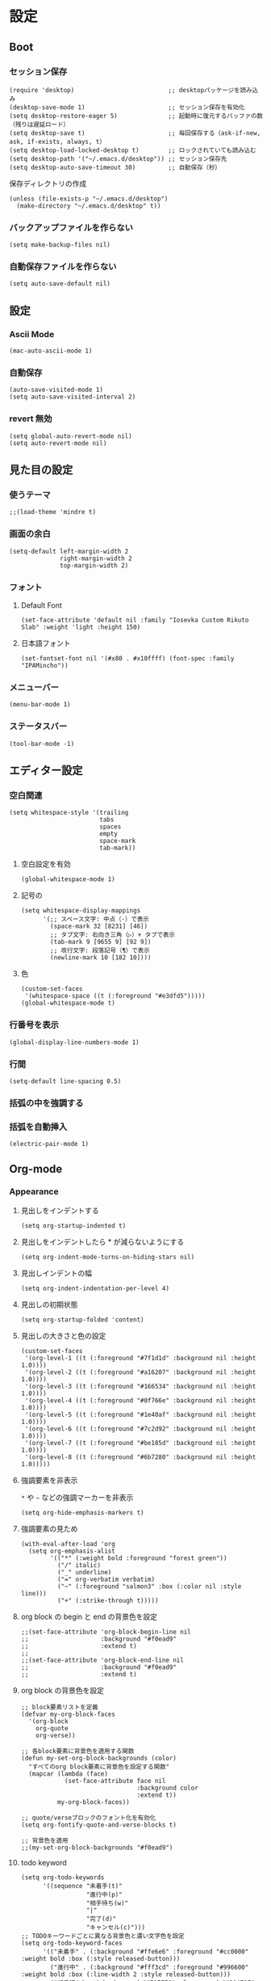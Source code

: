 #+STARTUP: content
#+STARTUP: fold
* 設定
** Boot
*** セッション保存
#+begin_src elisp
  (require 'desktop)                          ;; desktopパッケージを読み込み
  (desktop-save-mode 1)                       ;; セッション保存を有効化
  (setq desktop-restore-eager 5)              ;; 起動時に復元するバッファの数（残りは遅延ロード）
  (setq desktop-save t)                       ;; 毎回保存する（ask-if-new, ask, if-exists, always, t）
  (setq desktop-load-locked-desktop t)        ;; ロックされていても読み込む
  (setq desktop-path '("~/.emacs.d/desktop")) ;; セッション保存先
  (setq desktop-auto-save-timeout 30)         ;; 自動保存（秒）
#+end_src

保存ディレクトリの作成
#+begin_src elisp
  (unless (file-exists-p "~/.emacs.d/desktop")
    (make-directory "~/.emacs.d/desktop" t))
#+end_src
*** バックアップファイルを作らない
#+begin_src elisp
  (setq make-backup-files nil)
#+end_src

*** 自動保存ファイルを作らない
#+begin_src elisp
  (setq auto-save-default nil)
#+end_src
** 設定
*** Ascii Mode
#+begin_src elisp
  (mac-auto-ascii-mode 1)
#+end_src
*** 自動保存
#+begin_src elisp
  (auto-save-visited-mode 1)
  (setq auto-save-visited-interval 2)
#+end_src
*** revert 無効
#+begin_src elisp
  (setq global-auto-revert-mode nil)
  (setq auto-revert-mode nil)
#+end_src
** 見た目の設定
*** 使うテーマ
#+begin_src elisp
  ;;(load-theme 'mindre t)
#+end_src

*** 画面の余白
#+begin_src elisp
  (setq-default left-margin-width 2
                right-margin-width 2
                top-margin-width 2)
#+end_src

*** フォント
**** Default Font
#+begin_src elisp
  (set-face-attribute 'default nil :family "Iosevka Custom Rikuto Slab" :weight 'light :height 150)
#+end_src
**** 日本語フォント
#+begin_src elisp
  (set-fontset-font nil '(#x80 . #x10ffff) (font-spec :family "IPAMincho"))
#+end_src

*** メニューバー
#+begin_src elisp
  (menu-bar-mode 1)
#+end_src

*** ステータスバー
#+begin_src elisp
  (tool-bar-mode -1)
#+end_src

** エディター設定
*** 空白関連

#+begin_src elisp
  (setq whitespace-style '(trailing
                           tabs
                           spaces
                           empty
                           space-mark
                           tab-mark))
#+end_src
**** 空白設定を有効
#+begin_src elisp
  (global-whitespace-mode 1)
#+end_src
**** 記号の
#+begin_src elisp
  (setq whitespace-display-mappings
        '(;; スペース文字: 中点（·）で表示
          (space-mark 32 [8231] [46])
          ;; タブ文字: 右向き三角（▷）+ タブで表示
          (tab-mark 9 [9655 9] [92 9])
          ;; 改行文字: 段落記号（¶）で表示
          (newline-mark 10 [182 10])))
#+end_src
**** 色
#+begin_src elisp
  (custom-set-faces
   '(whitespace-space ((t (:foreground "#e3dfd5")))))
  (global-whitespace-mode t)
#+end_src

*** 行番号を表示
#+begin_src elisp
  (global-display-line-numbers-mode 1)
#+end_src

*** 行間
#+begin_src elisp
  (setq-default line-spacing 0.5)
#+end_src
*** 括弧の中を強調する

*** 括弧を自動挿入
#+begin_src elisp
  (electric-pair-mode 1)
#+end_src

** Org-mode
*** Appearance
**** 見出しをインデントする
#+begin_src elisp
  (setq org-startup-indented t)
#+end_src
**** 見出しをインデントしたら * が減らないようにする
#+begin_src elisp
  (setq org-indent-mode-turns-on-hiding-stars nil)
#+end_src
**** 見出しインデントの幅
#+begin_src elisp
  (setq org-indent-indentation-per-level 4)
#+end_src
**** 見出しの初期状態
#+begin_src elisp
  (setq org-startup-folded 'content)
#+end_src
**** 見出しの大きさと色の設定
#+begin_src elisp
  (custom-set-faces
   '(org-level-1 ((t (:foreground "#7f1d1d" :background nil :height 1.0))))
   '(org-level-2 ((t (:foreground "#a16207" :background nil :height 1.0))))
   '(org-level-3 ((t (:foreground "#166534" :background nil :height 1.0))))
   '(org-level-4 ((t (:foreground "#0f766e" :background nil :height 1.0))))
   '(org-level-5 ((t (:foreground "#1e40af" :background nil :height 1.0))))
   '(org-level-6 ((t (:foreground "#7c2d92" :background nil :height 1.0))))
   '(org-level-7 ((t (:foreground "#be185d" :background nil :height 1.0))))
   '(org-level-8 ((t (:foreground "#6b7280" :background nil :height 1.0)))))
#+end_src

**** 強調要素を非表示
~*~ や ~~~ などの強調マーカーを非表示
#+begin_src elisp
  (setq org-hide-emphasis-markers t)
#+end_src
**** 強調要素の見ため
#+begin_src elisp
  (with-eval-after-load 'org
    (setq org-emphasis-alist
          '(("*" (:weight bold :foreground "forest green"))
            ("/" italic)
            ("_" underline)
            ("=" org-verbatim verbatim)
            ("~" (:foreground "salmon3" :box (:color nil :style line)))
            ("+" (:strike-through t)))))
#+end_src
**** org block の begin と end の背景色を設定
#+begin_src elisp
  ;;(set-face-attribute 'org-block-begin-line nil
  ;;                    :background "#f0ead9"
  ;;                    :extend t)
  ;;
  ;;(set-face-attribute 'org-block-end-line nil
  ;;                    :background "#f0ead9"
  ;;                    :extend t)
#+end_src

**** org block の背景色を設定
#+begin_src elisp
  ;; block要素リストを定義
  (defvar my-org-block-faces
    '(org-block
      org-quote
      org-verse))

  ;; 各block要素に背景色を適用する関数
  (defun my-set-org-block-backgrounds (color)
    "すべてのorg block要素に背景色を設定する関数"
    (mapcar (lambda (face)
              (set-face-attribute face nil
                                  :background color
                                  :extend t))
            my-org-block-faces))

  ;; quote/verseブロックのフォント化を有効化
  (setq org-fontify-quote-and-verse-blocks t)

  ;; 背景色を適用
  ;;(my-set-org-block-backgrounds "#f0ead9")
#+end_src

**** todo keyword
#+begin_src elisp
  (setq org-todo-keywords
        '((sequence "未着手(t)"
                    "進行中(p)"
                    "相手待ち(w)"
                    "|"
                    "完了(d)"
                    "キャンセル(c)")))
  ;; TODOキーワードごとに異なる背景色と濃い文字色を設定
  (setq org-todo-keyword-faces
        '(("未着手" . (:background "#ffe6e6" :foreground "#cc0000" :weight bold :box (:style released-button)))
          ("進行中" . (:background "#fff3cd" :foreground "#996600" :weight bold :box (:line-width 2 :style released-button)))
          ("相手待ち" . (:background "#E1EFE6" :foreground "#00479F" :weight bold :box (:line-width 2 :style released-button)))
          ("完了" . (:background "#E1F0C8" :foreground "#348300" :weight bold :box (:line-width 2 :style released-button)))
          ("キャンセル" . (:background "#f5f5f5" :foreground "#666666" :weight bold :box (:line-width 2 :style released-button)))))
#+end_src
*** Editor
**** QA を定義
#+begin_src elisp
  (add-hook 'org-mode-hook
            (lambda ()
              (font-lock-add-keywords nil
                                      '(("^- Q ::" 0 '(:foreground "IndianRed4" :weight bold) prepend)
                                        ("^- A ::" 0 '(:foreground "OliveDrab4" :weight bold) prepend)))))
#+end_src
**** agenda-files にフォルダを追加
#+begin_src elisp
  (setq org-agenda-files '("~/blog/org-blog/private"))
#+end_src
**** Clock in, Clock out 時に TODO のステータスを自動で更新
#+begin_src elisp
  ;; clock-in時に自動で「進行中」にする
  (defun my/org-clock-in-set-status ()
    "clock-in時に自動で進行中にする"
    (when (not (string= (org-get-todo-state) "進行中"))
      (org-todo "進行中")))

  ;; clock-out時に完了状態を選択する
  (defun my/org-clock-out-choose-status ()
    "clock-out時に相手待ちか完了かを選択する"
    (when (string= (org-get-todo-state) "進行中")
      (let ((choice (read-char-choice 
                     "タスクの状態を選択: (w)相手待ち (d)完了 (i)中断: " 
                     '(?w ?d ?i))))
        (cond
         ((eq choice ?w) (org-todo "相手待ち"))
         ((eq choice ?d) (org-todo "完了"))
         ((eq choice ?i) (org-todo "中断")))))) ; 何もしない

  ;; フックに追加
  (add-hook 'org-clock-in-hook 'my/org-clock-in-set-status)
  (add-hook 'org-clock-out-hook 'my/org-clock-out-choose-status)
#+end_src
**** org-speed-command
#+begin_src elisp
  (setq org-use-speed-commands t)
#+end_src
** 独自コマンド
*** Window サイズを変えるコマンド
#+begin_src elisp
  (defun window-resizer ()
    "Control window size and position."
    (interactive)
    (let ((window-obj (selected-window))
          (current-width (window-width))
          (current-height (window-height))
          (dx (if (= (nth 0 (window-edges)) 0) 1
                -1))
          (dy (if (= (nth 1 (window-edges)) 0) 1
                -1))
          action c)
      (catch 'end-flag
        (while t
          (setq action
                (read-key-sequence-vector (format "size[%dx%d]"
                                                  (window-width)
                                                  (window-height))))
          (setq c (aref action 0))
          (cond ((= c ?f)
                 (enlarge-window-horizontally dx))
                ((= c ?b)
                 (shrink-window-horizontally dx))
                ((= c ?n)
                 (enlarge-window dy))
                ((= c ?p)
                 (shrink-window dy))
                ;; otherwise
                (t
                 (let ((last-command-char (aref action 0))
                       (command (key-binding action)))
                   (when command
                     (call-interactively command)))
                 (message "Quit")
                 (throw 'end-flag t)))))))

#+end_src
*** Buffer の再読み込み
#+begin_src elisp
  (defun revert-buffer-no-confirm (&optional force-reverting)
    (interactive "P")
    (if (or force-reverting (not (buffer-modified-p)))
        (revert-buffer :ignore-auto :noconfirm)
      (error "The buffer has been modified")))
#+end_src
*** ~/.emacs/index.org を開く
#+begin_src elisp
  (defun open-index-org ()
    "open init.el"
    (interactive)
    (find-file "~/.emacs.d/index.org"))
#+end_src
*** ~/blog を開く
#+begin_src elisp
  (defun open-blog ()
    "open blog"
    (interactive)
    (find-file "~/blog"))
#+end_src
*** ~/.emacs/init.el を読み込み
#+begin_src elisp
  (defun load-file-init-el ()
    "load-file init.el"
    (interactive)
    (load-file (expand-file-name "~/.emacs.d/init.el")))
#+end_src
** キーバインド
*** Option/Alt を Meta Key にする
#+begin_src elisp
  (when (eq system-type 'darwin)
    (setq mac-option-modifier 'meta))
#+end_src
*** Command を Super Key にする
#+begin_src elisp
  (when (eq system-type 'darwin)
    (setq mac-command-modifier 'super))
#+end_src
*** C-h -> バックスペース
#+begin_src elisp
  (keyboard-translate ?\C-h ?\C-?)
#+end_src
*** C-x ? > ヘルプコマンド
#+begin_src elisp
  (global-set-key (kbd "C-x ?") 'help-command)
#+end_src
*** ; -> sticky key for ddskk
#+begin_src elisp
  (setq skk-sticky-key ";")
#+end_src
*** C-k -> 行削除
#+begin_src elisp
  (with-eval-after-load 'simple
    (setq kill-whole-line t))
#+end_src
*** C-z -> Mark
#+begin_src elisp
  (global-set-key (kbd "C-z") 'set-mark-command)
#+end_src
*** C-s -> Swiper
#+begin_src elisp
  (global-set-key (kbd "C-s") 'swiper)
#+end_src
*** M-r -> Buffer Reload
#+begin_src elisp
  (global-set-key (kbd "M-r") 'revert-buffer-no-confirm)
#+end_src
*** ￥ -> \
#+begin_src elisp
  (define-key global-map [?￥] [?\\])
#+end_src
*** C-c a -> Org-agenda
#+begin_src elisp
  (global-set-key (kbd "C-c a") 'org-agenda)
#+end_src

* end

